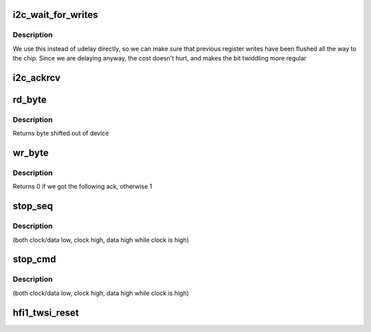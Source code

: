 .. -*- coding: utf-8; mode: rst -*-
.. src-file: drivers/infiniband/hw/hfi1/twsi.c

.. _`i2c_wait_for_writes`:

i2c_wait_for_writes
===================

.. c:function:: void i2c_wait_for_writes(struct hfi1_devdata *dd, u32 target)

    wait for a write

    :param struct hfi1_devdata \*dd:
        the hfi1_ib device

    :param u32 target:
        *undescribed*

.. _`i2c_wait_for_writes.description`:

Description
-----------

We use this instead of udelay directly, so we can make sure
that previous register writes have been flushed all the way
to the chip.  Since we are delaying anyway, the cost doesn't
hurt, and makes the bit twiddling more regular

.. _`i2c_ackrcv`:

i2c_ackrcv
==========

.. c:function:: int i2c_ackrcv(struct hfi1_devdata *dd, u32 target)

    see if ack following write is true

    :param struct hfi1_devdata \*dd:
        the hfi1_ib device

    :param u32 target:
        *undescribed*

.. _`rd_byte`:

rd_byte
=======

.. c:function:: int rd_byte(struct hfi1_devdata *dd, u32 target, int last)

    read a byte, sending STOP on last, else ACK

    :param struct hfi1_devdata \*dd:
        the hfi1_ib device

    :param u32 target:
        *undescribed*

    :param int last:
        *undescribed*

.. _`rd_byte.description`:

Description
-----------

Returns byte shifted out of device

.. _`wr_byte`:

wr_byte
=======

.. c:function:: int wr_byte(struct hfi1_devdata *dd, u32 target, u8 data)

    write a byte, one bit at a time

    :param struct hfi1_devdata \*dd:
        the hfi1_ib device

    :param u32 target:
        *undescribed*

    :param u8 data:
        the byte to write

.. _`wr_byte.description`:

Description
-----------

Returns 0 if we got the following ack, otherwise 1

.. _`stop_seq`:

stop_seq
========

.. c:function:: void stop_seq(struct hfi1_devdata *dd, u32 target)

    transmit the stop sequence

    :param struct hfi1_devdata \*dd:
        the hfi1_ib device

    :param u32 target:
        *undescribed*

.. _`stop_seq.description`:

Description
-----------

(both clock/data low, clock high, data high while clock is high)

.. _`stop_cmd`:

stop_cmd
========

.. c:function:: void stop_cmd(struct hfi1_devdata *dd, u32 target)

    transmit the stop condition

    :param struct hfi1_devdata \*dd:
        the hfi1_ib device

    :param u32 target:
        *undescribed*

.. _`stop_cmd.description`:

Description
-----------

(both clock/data low, clock high, data high while clock is high)

.. _`hfi1_twsi_reset`:

hfi1_twsi_reset
===============

.. c:function:: int hfi1_twsi_reset(struct hfi1_devdata *dd, u32 target)

    reset I2C communication

    :param struct hfi1_devdata \*dd:
        the hfi1_ib device
        returns 0 if ok, -EIO on error

    :param u32 target:
        *undescribed*

.. This file was automatic generated / don't edit.

